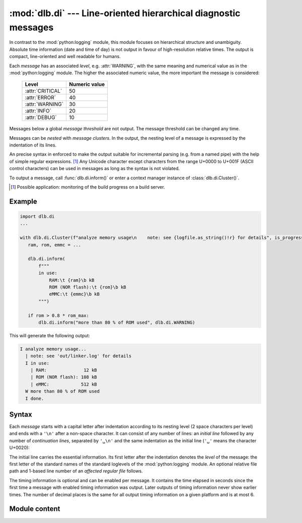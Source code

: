 :mod:`dlb.di` --- Line-oriented hierarchical diagnostic messages
================================================================

.. module:: dlb.di
   :synopsis: Line-oriented hierarchical diagnostic messages

In contrast to the :mod:`python:logging` module, this module focuses on hierarchical structure and unambiguity.
Absolute time information (date and time of day) is not output in favour of high-resolution relative times.
The output is compact, line-oriented and well readable for humans.

Each *message* has an associated *level*, e.g. :attr:`WARNING`, with the same meaning and numerical value as in the
:mod:`python:logging` module. The higher the associated numeric value, the more important the message is considered:

    +-------------------+---------------+
    | Level             | Numeric value |
    +===================+===============+
    | :attr:`CRITICAL`  | 50            |
    +-------------------+---------------+
    | :attr:`ERROR`     | 40            |
    +-------------------+---------------+
    | :attr:`WARNING`   | 30            |
    +-------------------+---------------+
    | :attr:`INFO`      | 20            |
    +-------------------+---------------+
    | :attr:`DEBUG`     | 10            |
    +-------------------+---------------+

Messages below a global *message threshold* are not output. The message threshold can be changed any time.

Messages can be *nested* with *message clusters*. In the output, the nesting level of a message is expressed by the
indentation of its lines.

An precise syntax in enforced to make the output suitable for incremental parsing (e.g. from a named pipe) with the help
of simple regular expressions. [#machinereadable]_
Any Unicode character except characters from the range U+0000 to U+001F (ASCII control characters) can be used in
messages as long as the syntax is not violated.

To output a message, call :func:`dlb.di.inform()` or enter a context manager instance of :class:`dlb.di.Cluster()`.

.. [#machinereadable]
   Possible application: monitoring of the build progress on a build server.


.. _diagmessage_example:

Example
-------

.. code-block:: python

   import dlb.di
   ...

   with dlb.di.Cluster(f"analyze memory usage\n    note: see {logfile.as_string()!r} for details", is_progress=True):
      ram, rom, emmc = ...

      dlb.di.inform(
          f"""
          in use:
              RAM:\t {ram}\b kB
              ROM (NOR flash):\t {rom}\b kB
              eMMC:\t {emmc}\b kB
          """)

      if rom > 0.8 * rom_max:
          dlb.di.inform("more than 80 % of ROM used", dlb.di.WARNING)

This will generate the following output:

.. code-block:: text

   I analyze memory usage...
     | note: see 'out/linker.log' for details
     I in use:
       | RAM:              12 kB
       | ROM (NOR flash): 108 kB
       | eMMC:            512 kB
     W more than 80 % of ROM used
     I done.


Syntax
------

Each *message* starts with a capital letter after indentation according to its nesting level (2 space characters per
level) and ends with a ``'\n'`` after a non-space character. It can consist of any number of lines: an *initial line*
followed by any number of *continuation lines*, separated by ``'␣\n'`` and the same indentation as the initial line
(``'␣'`` means the character U+0020):

.. productionlist:: diagmessage
   message: `single_line_message` | `multi_line_message`
   single_line_message: `initial_line` '\n'
   multi_line_message: `initial_line` '␣\n' (`continuation_line` '␣\n')* `continuation_line` '\n'
   indentation: '␣␣'*

The initial line carries the essential information. Its first letter after the indentation denotes the *level* of the
message: the first letter of the standard names of the standard loglevels of the :mod:`python:logging` module.
An optional relative file path and 1-based line number of an *affected regular file* follows.

.. productionlist:: diagmessage
   initial_line: `indentation` `summary_prefix` `summary` `summary_suffix`
   summary_prefix: `level_indicator` '␣' [ `file_location` '␣' ]
   summary_suffix: [ `progress_suffix` ] [ '␣' `relative_time_suffix` ]
   level_indicator: 'C' | 'D' | 'E' | 'I' | 'W'
   file_location: `relative_file_path` ':' `line_number`
   summary: `summary_first_character` [ `message_character`* `summary_last_character` ]
   progress_suffix: '.' | '...'

The timing information is optional and can be enabled per message. It contains the time elapsed in seconds since the
first time a message with enabled timing information was output. Later outputs of timing information never show earlier
times. The number of decimal places is the same for all output timing information on a given platform and is at most 6.

.. productionlist:: diagmessage
   relative_time_suffix: '[+' `time_since_first_time_use` ']'
   time_since_first_time_use: `decimal_integer` [ '.' `decimal_digit` `decimal_digit`* ] 's'

.. productionlist:: diagmessage
   continuation_line: `indentation` `continuation_line_indicator` `message_character`*
   continuation_line_indicator: '␣␣|␣'

.. productionlist:: diagmessage
   relative_file_path: "'" `path_component` [ '/' `path_component` ] "'"
   line_number: `decimal_integer`
   path_component: `path_component_character` `path_component_character`*
   path_component_character: `raw_path_component_character` | `escaped_path_component_character`
   raw_path_component_character: any Unicode character except from the range U+0000 to U+001F, '/', '\', ':', "'" and '"'
   escaped_path_component_character: '\x' `hexdecimal_digit` `hexdecimal_digit`

.. productionlist:: diagmessage
   summary_first_character: any `summary_last_character` except "'" (U+0027) and '|' (U+007C)
   summary_last_character: any `message_character` except '␣' (U+0020), '.' (U+002E) and ']' (U+005D)
   message_character: any Unicode character except from the range U+0000 to U+001F
   decimal_integer: `nonzero_decimal_digit` `decimal_digit`*
   nonzero_decimal_digit: '1' | ... | '9'
   decimal_digit: '0' | `nonzero_decimal_digit`
   hexdecimal_digit: `decimal_digit` | 'a' | ... | 'f'


Module content
--------------

.. py:data:: DEBUG
.. py:data:: INFO
.. py:data:: WARNING
.. py:data:: ERROR
.. py:data:: CRITICAL

   Positive integers representing standard logging levels of the same names.
   See the documentation of `logging <https://docs.python.org/3/library/logging.html#logging-levels>`_.

   In contrast to :mod:`logging`, these are *not* meant to be changed by the user.
   Use them to define your own positive integers representing levels like this::

       ... = dlb.di.INFO + 4  # a level more important as INFO, but not yet a WARNING

.. function:: set_output_file(file)

   Set the output file for all future outputs of this module to *file* and return the old output file.

   :param file: new output file
   :type file: an object with a ``write(string)`` method
   :return: the previous value, an object with a ``write`` attribute
   :type TypeError: if *file* has no ``write`` attribute

.. function:: set_threshold_level(level)

   Set the level threshold for all future messaged to *level*.

   Every message with a level below *level* will be suppressed.

   :param level: new level threshold, not lower that :attr:`DEBUG`
   :type level: int

.. function:: is_unsuppressed_level(level)

   Is a message of level *level* unsuppressed be the current level threshold?

   :rtype: bool

.. function:: get_level_indicator(level)

   Return a unique capital ASCII letter, representing the lowest standard level not lower than *level*.

   Example::

      >>> dlb.di.get_level_indicator(dlb.di.ERROR + 1)
      'E'

   :param level: level not lower that :attr:`DEBUG`
   :type level: int

.. function:: format_time_ns(time_ns)

   Return a string representation for a time in seconds, rounded towards 0 approximately to the resolution of
   :func:`python:time.monotonic_ns()`. The time *time_ns* is given in nanoseconds as an integer.

   The number of decimal places is fixed for all calls. It is a platform-dependent value in the range of 1 to 6.

.. function:: format_message(message, level)

   Return a formatted message with aligned fields, assuming nesting level 0.

   First, empty lines are removed from the beginning and the end of *message* and trailing white space characters is
   removed from each line.
   After that, the first line must not start with ``'␣'``, ``"'"``,  ``"|"``, ``'.'`` or ``"]"``.
   If must not end with ``"."`` or ``"]"``.
   Each non-empty line after the first line must start with at least 4 space characters after than the indentation of
   the first line. Example: If the first line is indented by 8 space characters, each following non-empty line must
   start with at least 12 space characters.

   *message* can contain fields. A field is declared by appending ``'\t'`` or ``'\b'``.
   A field whose declaration ends with ``'\t'`` is left aligned, one whose declaration ends with ``'\t'`` is right
   aligned over all lines of the message. In the return value, the ``'\t'`` or ``'\b'`` are not present, but their
   "positions" are aligned over all lines of the message.

   Examples::

      >>> dlb.di.format_message('\njust a moment! ', dlb.di.WARNING)
      'W just a moment!'

      >>> dlb.di.format_message(
      ...   """
      ...   summary:
      ...       detail: blah blah blah...
      ...       see also here
      ...   """, dlb.di.INFO)
      'I summary: \n  | detail: blah blah blah... \n  | suggestion'

      >>> m = ''.join(f"\n    {n}:\t {s} =\b {v}\b{u}" for n, s, v, u in metrics)
      >>> print(dlb.di.format_message('Halstead complexity measures:' + m, dlb.di.INFO))
      I Halstead complexity measures:
        | volume:               V =   1.7
        | programming required: T = 127.3 s
        | difficulty:           D =  12.8

   :return: formatted message conforming to :token:`message` after appending a single ``'\n'``
   :rtype: str
   :raise ValueError: if *message* would violate :token:`message` or if *level* is invalid

.. function:: inform(message, *, level: int = INFO, with_time: bool = False)

   If level is not suppressed, output a message to the output file after the title messages of all
   parent :class:`Cluster` instances whose output was suppressed so far.

   *message* is formatted by :func:`format_message` and indented according the nesting level.
   If *with_time* is ``True``, a :token:`relative_time_suffix` for the current time is included.

.. class:: Cluster(message, *, level=INFO, is_progress=False, with_time=False)

   A message cluster with *message* as its title.

   When used as a context manager, this defines a inner message cluster with *message* as its title;
   entering means an increase of the nesting level by 1.

   With *is_progress* set to ``False``, the output when the context is entered is the same as the output of
   :meth:`inform` would be with the same parameters.

   With *is_progress* set to ``True``, a :token:`progress_suffix` ``'...'`` is included in the message when the context
   is entered. In addition, a message ``'done.`` or ``'failed with E.'`` is output when the context is exited without or
   with an exception, respectively.
   See :ref:`diagmessage_example`.
